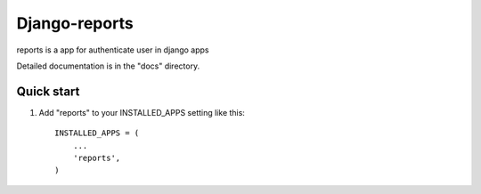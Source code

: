 =====
Django-reports
=====

reports is a app for authenticate user in django apps

Detailed documentation is in the "docs" directory.

Quick start
-----------

1. Add "reports" to your INSTALLED_APPS setting like this::

    INSTALLED_APPS = (
        ...
        'reports',
    )